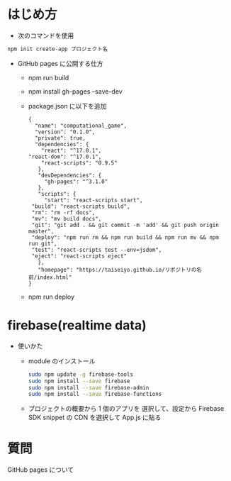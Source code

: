 * はじめ方
- 次のコマンドを使用

#+begin_src bash
npm init create-app プロジェクト名
#+end_src


- GitHub pages に公開する仕方
  - npm run build
  - npm install gh-pages --save-dev
  - package.json に以下を追加
    #+begin_src -n
    {
      "name": "computational_game",
      "version": "0.1.0",
      "private": true,
      "dependencies": {
        "react": "^17.0.1",
	"react-dom": "^17.0.1",
        "react-scripts": "0.9.5"
       },
       "devDependencies": {
         "gh-pages": "^3.1.0"
       },
       "scripts": {
         "start": "react-scripts start",
	 "build": "react-scripts build",
	 "rm": "rm -rf docs",
	 "mv": "mv build docs",
	 "git": "git add . && git commit -m 'add' && git push origin master",
	 "deploy": "npm run rm && npm run build && npm run mv && npm run git",
	 "test": "react-scripts test --env=jsdom",
	 "eject": "react-scripts eject"
       },
       "homepage": "https://taiseiyo.github.io/リポジトリの名前/index.html"
    }
    #+end_src
  - npm run deploy
* firebase(realtime data)
- 使いかた
  - module のインストール
    #+begin_src bash
    sudo npm update -g firebase-tools
    sudo npm install --save firebase
    sudo npm install --save firebase-admin
    sudo npm install --save firebase-functions
    #+end_src

  - プロジェクトの概要から 1 個のアプリを
    選択して、設定から Firebase SDK snippet の CDN を選択して
    App.js に貼る

  
* 質問
GitHub pages について
